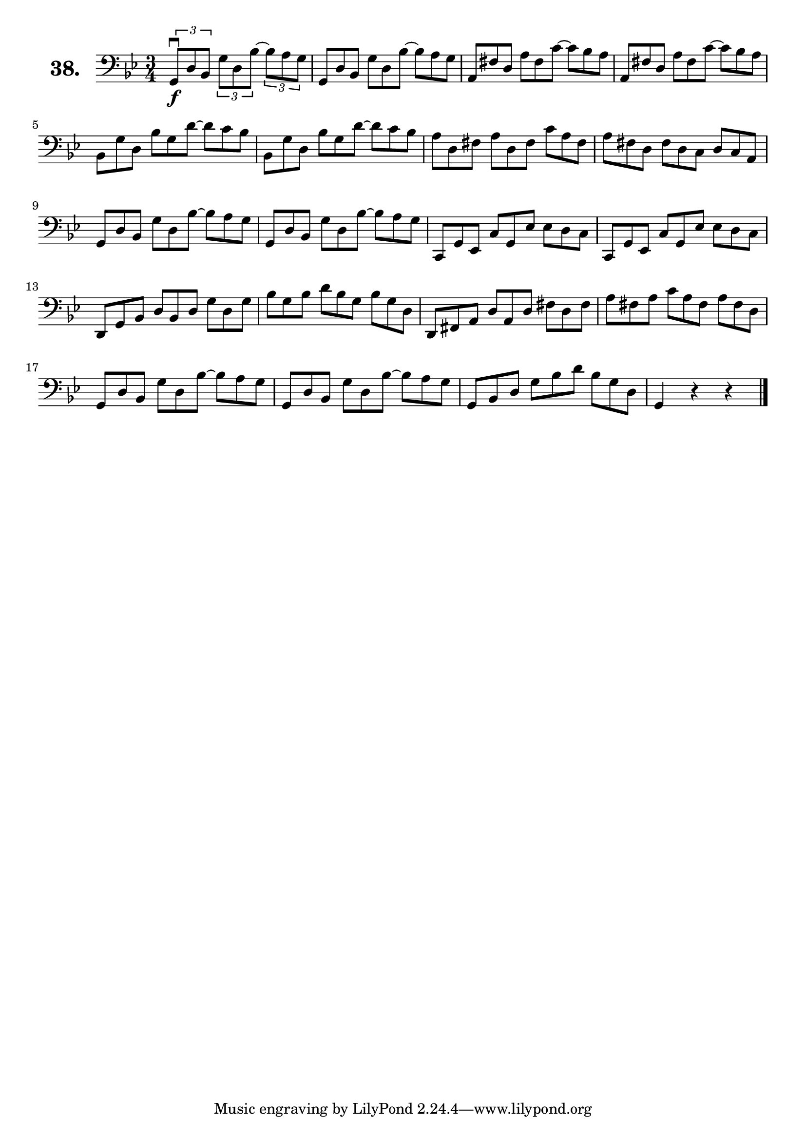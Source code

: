 \version "2.18.2"

\score {
  \new StaffGroup = "" \with {
    instrumentName = \markup { \bold \huge { \larger "38." }}
  }
  <<
    \new Staff = "celloI"
    \relative c {
      \clef bass
      \key bes \major
      \time 3/4

      \override TupletBracket.bracket-visibility = ##t
      \tuplet 3/2 4 {
        g8\downbow\f d' bes g' d bes'~ bes a g | %01
        \omit TupletNumber
        \override TupletBracket.bracket-visibility = #'default
        g, d' bes g' d bes'~ bes a g           | %02
        a, fis' d a' fis c'~ c bes a           | %03
        a, fis' d a' fis c'~ c bes a           | %04
        bes, g' d bes' g d'~ d c bes           | %05
        bes, g' d bes' g d'~ d c bes           | %06
        a d, fis a d, fis c' a fis             | %07
        a fis d fis d c d c a                  | %08
        g d' bes g' d bes'~ bes a g            | %09
        g, d' bes g' d bes'~ bes a g           | %10
        c,, g' es c' g es' es d c              | %11
        c, g' es c' g es' es d c               | %12
        d, g bes d bes d g d g                 | %13
        bes g bes d bes g bes g d              | %14
        d, fis a d a d fis d fis               | %15
        a fis a c a fis a fis d                | %16
        g, d' bes g' d bes'~ bes a g           | %17
        g, d' bes g' d bes'~ bes a g           | %18
        g, bes d g bes d bes g d               | %19
      }
      g,4 r r \bar "|."                        | %20

    }
  >>
  \layout {}
  \header {
    composer = "Sebastian Lee"
    %opus = "Op. 70"
  }
}
